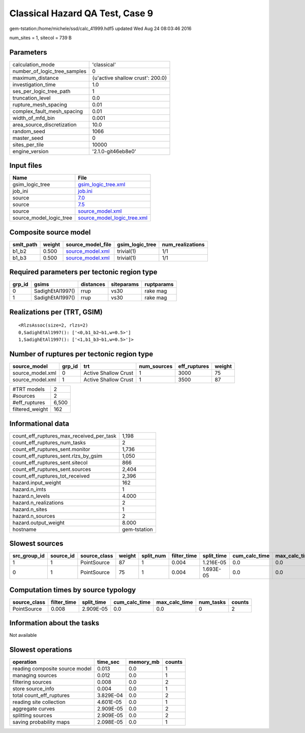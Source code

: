 Classical Hazard QA Test, Case 9
================================

gem-tstation:/home/michele/ssd/calc_41999.hdf5 updated Wed Aug 24 08:03:46 2016

num_sites = 1, sitecol = 739 B

Parameters
----------
============================ ================================
calculation_mode             'classical'                     
number_of_logic_tree_samples 0                               
maximum_distance             {u'active shallow crust': 200.0}
investigation_time           1.0                             
ses_per_logic_tree_path      1                               
truncation_level             0.0                             
rupture_mesh_spacing         0.01                            
complex_fault_mesh_spacing   0.01                            
width_of_mfd_bin             0.001                           
area_source_discretization   10.0                            
random_seed                  1066                            
master_seed                  0                               
sites_per_tile               10000                           
engine_version               '2.1.0-git46eb8e0'              
============================ ================================

Input files
-----------
======================= ============================================================
Name                    File                                                        
======================= ============================================================
gsim_logic_tree         `gsim_logic_tree.xml <gsim_logic_tree.xml>`_                
job_ini                 `job.ini <job.ini>`_                                        
source                  `7.0 <7.0>`_                                                
source                  `7.5 <7.5>`_                                                
source                  `source_model.xml <source_model.xml>`_                      
source_model_logic_tree `source_model_logic_tree.xml <source_model_logic_tree.xml>`_
======================= ============================================================

Composite source model
----------------------
========= ====== ====================================== =============== ================
smlt_path weight source_model_file                      gsim_logic_tree num_realizations
========= ====== ====================================== =============== ================
b1_b2     0.500  `source_model.xml <source_model.xml>`_ trivial(1)      1/1             
b1_b3     0.500  `source_model.xml <source_model.xml>`_ trivial(1)      1/1             
========= ====== ====================================== =============== ================

Required parameters per tectonic region type
--------------------------------------------
====== ================ ========= ========== ==========
grp_id gsims            distances siteparams ruptparams
====== ================ ========= ========== ==========
0      SadighEtAl1997() rrup      vs30       rake mag  
1      SadighEtAl1997() rrup      vs30       rake mag  
====== ================ ========= ========== ==========

Realizations per (TRT, GSIM)
----------------------------

::

  <RlzsAssoc(size=2, rlzs=2)
  0,SadighEtAl1997(): ['<0,b1_b2~b1,w=0.5>']
  1,SadighEtAl1997(): ['<1,b1_b3~b1,w=0.5>']>

Number of ruptures per tectonic region type
-------------------------------------------
================ ====== ==================== =========== ============ ======
source_model     grp_id trt                  num_sources eff_ruptures weight
================ ====== ==================== =========== ============ ======
source_model.xml 0      Active Shallow Crust 1           3000         75    
source_model.xml 1      Active Shallow Crust 1           3500         87    
================ ====== ==================== =========== ============ ======

=============== =====
#TRT models     2    
#sources        2    
#eff_ruptures   6,500
filtered_weight 162  
=============== =====

Informational data
------------------
======================================== ============
count_eff_ruptures_max_received_per_task 1,198       
count_eff_ruptures_num_tasks             2           
count_eff_ruptures_sent.monitor          1,736       
count_eff_ruptures_sent.rlzs_by_gsim     1,050       
count_eff_ruptures_sent.sitecol          866         
count_eff_ruptures_sent.sources          2,404       
count_eff_ruptures_tot_received          2,396       
hazard.input_weight                      162         
hazard.n_imts                            1           
hazard.n_levels                          4.000       
hazard.n_realizations                    2           
hazard.n_sites                           1           
hazard.n_sources                         2           
hazard.output_weight                     8.000       
hostname                                 gem-tstation
======================================== ============

Slowest sources
---------------
============ ========= ============ ====== ========= =========== ========== ============= ============= =========
src_group_id source_id source_class weight split_num filter_time split_time cum_calc_time max_calc_time num_tasks
============ ========= ============ ====== ========= =========== ========== ============= ============= =========
1            1         PointSource  87     1         0.004       1.216E-05  0.0           0.0           0        
0            1         PointSource  75     1         0.004       1.693E-05  0.0           0.0           0        
============ ========= ============ ====== ========= =========== ========== ============= ============= =========

Computation times by source typology
------------------------------------
============ =========== ========== ============= ============= ========= ======
source_class filter_time split_time cum_calc_time max_calc_time num_tasks counts
============ =========== ========== ============= ============= ========= ======
PointSource  0.008       2.909E-05  0.0           0.0           0         2     
============ =========== ========== ============= ============= ========= ======

Information about the tasks
---------------------------
Not available

Slowest operations
------------------
============================== ========= ========= ======
operation                      time_sec  memory_mb counts
============================== ========= ========= ======
reading composite source model 0.013     0.0       1     
managing sources               0.012     0.0       1     
filtering sources              0.008     0.0       2     
store source_info              0.004     0.0       1     
total count_eff_ruptures       3.829E-04 0.0       2     
reading site collection        4.601E-05 0.0       1     
aggregate curves               2.909E-05 0.0       2     
splitting sources              2.909E-05 0.0       2     
saving probability maps        2.098E-05 0.0       1     
============================== ========= ========= ======
